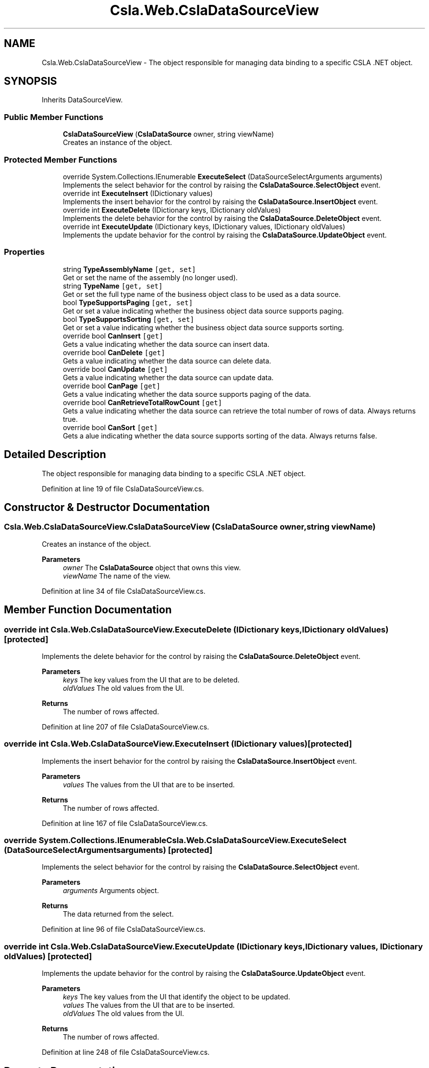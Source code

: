 .TH "Csla.Web.CslaDataSourceView" 3 "Thu Jul 22 2021" "Version 5.4.2" "CSLA.NET" \" -*- nroff -*-
.ad l
.nh
.SH NAME
Csla.Web.CslaDataSourceView \- The object responsible for managing data binding to a specific CSLA \&.NET object\&.  

.SH SYNOPSIS
.br
.PP
.PP
Inherits DataSourceView\&.
.SS "Public Member Functions"

.in +1c
.ti -1c
.RI "\fBCslaDataSourceView\fP (\fBCslaDataSource\fP owner, string viewName)"
.br
.RI "Creates an instance of the object\&. "
.in -1c
.SS "Protected Member Functions"

.in +1c
.ti -1c
.RI "override System\&.Collections\&.IEnumerable \fBExecuteSelect\fP (DataSourceSelectArguments arguments)"
.br
.RI "Implements the select behavior for the control by raising the \fBCslaDataSource\&.SelectObject\fP event\&. "
.ti -1c
.RI "override int \fBExecuteInsert\fP (IDictionary values)"
.br
.RI "Implements the insert behavior for the control by raising the \fBCslaDataSource\&.InsertObject\fP event\&. "
.ti -1c
.RI "override int \fBExecuteDelete\fP (IDictionary keys, IDictionary oldValues)"
.br
.RI "Implements the delete behavior for the control by raising the \fBCslaDataSource\&.DeleteObject\fP event\&. "
.ti -1c
.RI "override int \fBExecuteUpdate\fP (IDictionary keys, IDictionary values, IDictionary oldValues)"
.br
.RI "Implements the update behavior for the control by raising the \fBCslaDataSource\&.UpdateObject\fP event\&. "
.in -1c
.SS "Properties"

.in +1c
.ti -1c
.RI "string \fBTypeAssemblyName\fP\fC [get, set]\fP"
.br
.RI "Get or set the name of the assembly (no longer used)\&. "
.ti -1c
.RI "string \fBTypeName\fP\fC [get, set]\fP"
.br
.RI "Get or set the full type name of the business object class to be used as a data source\&. "
.ti -1c
.RI "bool \fBTypeSupportsPaging\fP\fC [get, set]\fP"
.br
.RI "Get or set a value indicating whether the business object data source supports paging\&. "
.ti -1c
.RI "bool \fBTypeSupportsSorting\fP\fC [get, set]\fP"
.br
.RI "Get or set a value indicating whether the business object data source supports sorting\&. "
.ti -1c
.RI "override bool \fBCanInsert\fP\fC [get]\fP"
.br
.RI "Gets a value indicating whether the data source can insert data\&. "
.ti -1c
.RI "override bool \fBCanDelete\fP\fC [get]\fP"
.br
.RI "Gets a value indicating whether the data source can delete data\&. "
.ti -1c
.RI "override bool \fBCanUpdate\fP\fC [get]\fP"
.br
.RI "Gets a value indicating whether the data source can update data\&. "
.ti -1c
.RI "override bool \fBCanPage\fP\fC [get]\fP"
.br
.RI "Gets a value indicating whether the data source supports paging of the data\&. "
.ti -1c
.RI "override bool \fBCanRetrieveTotalRowCount\fP\fC [get]\fP"
.br
.RI "Gets a value indicating whether the data source can retrieve the total number of rows of data\&. Always returns true\&. "
.ti -1c
.RI "override bool \fBCanSort\fP\fC [get]\fP"
.br
.RI "Gets a alue indicating whether the data source supports sorting of the data\&. Always returns false\&. "
.in -1c
.SH "Detailed Description"
.PP 
The object responsible for managing data binding to a specific CSLA \&.NET object\&. 


.PP
Definition at line 19 of file CslaDataSourceView\&.cs\&.
.SH "Constructor & Destructor Documentation"
.PP 
.SS "Csla\&.Web\&.CslaDataSourceView\&.CslaDataSourceView (\fBCslaDataSource\fP owner, string viewName)"

.PP
Creates an instance of the object\&. 
.PP
\fBParameters\fP
.RS 4
\fIowner\fP The \fBCslaDataSource\fP object that owns this view\&.
.br
\fIviewName\fP The name of the view\&.
.RE
.PP

.PP
Definition at line 34 of file CslaDataSourceView\&.cs\&.
.SH "Member Function Documentation"
.PP 
.SS "override int Csla\&.Web\&.CslaDataSourceView\&.ExecuteDelete (IDictionary keys, IDictionary oldValues)\fC [protected]\fP"

.PP
Implements the delete behavior for the control by raising the \fBCslaDataSource\&.DeleteObject\fP event\&. 
.PP
\fBParameters\fP
.RS 4
\fIkeys\fP The key values from the UI that are to be deleted\&.
.br
\fIoldValues\fP The old values from the UI\&.
.RE
.PP
\fBReturns\fP
.RS 4
The number of rows affected\&.
.RE
.PP

.PP
Definition at line 207 of file CslaDataSourceView\&.cs\&.
.SS "override int Csla\&.Web\&.CslaDataSourceView\&.ExecuteInsert (IDictionary values)\fC [protected]\fP"

.PP
Implements the insert behavior for the control by raising the \fBCslaDataSource\&.InsertObject\fP event\&. 
.PP
\fBParameters\fP
.RS 4
\fIvalues\fP The values from the UI that are to be inserted\&.
.RE
.PP
\fBReturns\fP
.RS 4
The number of rows affected\&.
.RE
.PP

.PP
Definition at line 167 of file CslaDataSourceView\&.cs\&.
.SS "override System\&.Collections\&.IEnumerable Csla\&.Web\&.CslaDataSourceView\&.ExecuteSelect (DataSourceSelectArguments arguments)\fC [protected]\fP"

.PP
Implements the select behavior for the control by raising the \fBCslaDataSource\&.SelectObject\fP event\&. 
.PP
\fBParameters\fP
.RS 4
\fIarguments\fP Arguments object\&.
.RE
.PP
\fBReturns\fP
.RS 4
The data returned from the select\&.
.RE
.PP

.PP
Definition at line 96 of file CslaDataSourceView\&.cs\&.
.SS "override int Csla\&.Web\&.CslaDataSourceView\&.ExecuteUpdate (IDictionary keys, IDictionary values, IDictionary oldValues)\fC [protected]\fP"

.PP
Implements the update behavior for the control by raising the \fBCslaDataSource\&.UpdateObject\fP event\&. 
.PP
\fBParameters\fP
.RS 4
\fIkeys\fP The key values from the UI that identify the object to be updated\&.
.br
\fIvalues\fP The values from the UI that are to be inserted\&.
.br
\fIoldValues\fP The old values from the UI\&.
.RE
.PP
\fBReturns\fP
.RS 4
The number of rows affected\&.
.RE
.PP

.PP
Definition at line 248 of file CslaDataSourceView\&.cs\&.
.SH "Property Documentation"
.PP 
.SS "override bool Csla\&.Web\&.CslaDataSourceView\&.CanDelete\fC [get]\fP"

.PP
Gets a value indicating whether the data source can delete data\&. 
.PP
Definition at line 185 of file CslaDataSourceView\&.cs\&.
.SS "override bool Csla\&.Web\&.CslaDataSourceView\&.CanInsert\fC [get]\fP"

.PP
Gets a value indicating whether the data source can insert data\&. 
.PP
Definition at line 147 of file CslaDataSourceView\&.cs\&.
.SS "override bool Csla\&.Web\&.CslaDataSourceView\&.CanPage\fC [get]\fP"

.PP
Gets a value indicating whether the data source supports paging of the data\&. 
.PP
Definition at line 264 of file CslaDataSourceView\&.cs\&.
.SS "override bool Csla\&.Web\&.CslaDataSourceView\&.CanRetrieveTotalRowCount\fC [get]\fP"

.PP
Gets a value indicating whether the data source can retrieve the total number of rows of data\&. Always returns true\&. 
.PP
Definition at line 277 of file CslaDataSourceView\&.cs\&.
.SS "override bool Csla\&.Web\&.CslaDataSourceView\&.CanSort\fC [get]\fP"

.PP
Gets a alue indicating whether the data source supports sorting of the data\&. Always returns false\&. 
.PP
Definition at line 286 of file CslaDataSourceView\&.cs\&.
.SS "override bool Csla\&.Web\&.CslaDataSourceView\&.CanUpdate\fC [get]\fP"

.PP
Gets a value indicating whether the data source can update data\&. 
.PP
Definition at line 224 of file CslaDataSourceView\&.cs\&.
.SS "string Csla\&.Web\&.CslaDataSourceView\&.TypeAssemblyName\fC [get]\fP, \fC [set]\fP"

.PP
Get or set the name of the assembly (no longer used)\&. Obsolete - do not use\&.
.PP
Definition at line 44 of file CslaDataSourceView\&.cs\&.
.SS "string Csla\&.Web\&.CslaDataSourceView\&.TypeName\fC [get]\fP, \fC [set]\fP"

.PP
Get or set the full type name of the business object class to be used as a data source\&. Full type name of the business class\&.
.PP
Definition at line 55 of file CslaDataSourceView\&.cs\&.
.SS "bool Csla\&.Web\&.CslaDataSourceView\&.TypeSupportsPaging\fC [get]\fP, \fC [set]\fP"

.PP
Get or set a value indicating whether the business object data source supports paging\&. To support paging, the business object (collection) must implement \fBCsla\&.Core\&.IReportTotalRowCount\fP\&. 
.PP
Definition at line 70 of file CslaDataSourceView\&.cs\&.
.SS "bool Csla\&.Web\&.CslaDataSourceView\&.TypeSupportsSorting\fC [get]\fP, \fC [set]\fP"

.PP
Get or set a value indicating whether the business object data source supports sorting\&. 
.PP
Definition at line 80 of file CslaDataSourceView\&.cs\&.

.SH "Author"
.PP 
Generated automatically by Doxygen for CSLA\&.NET from the source code\&.
